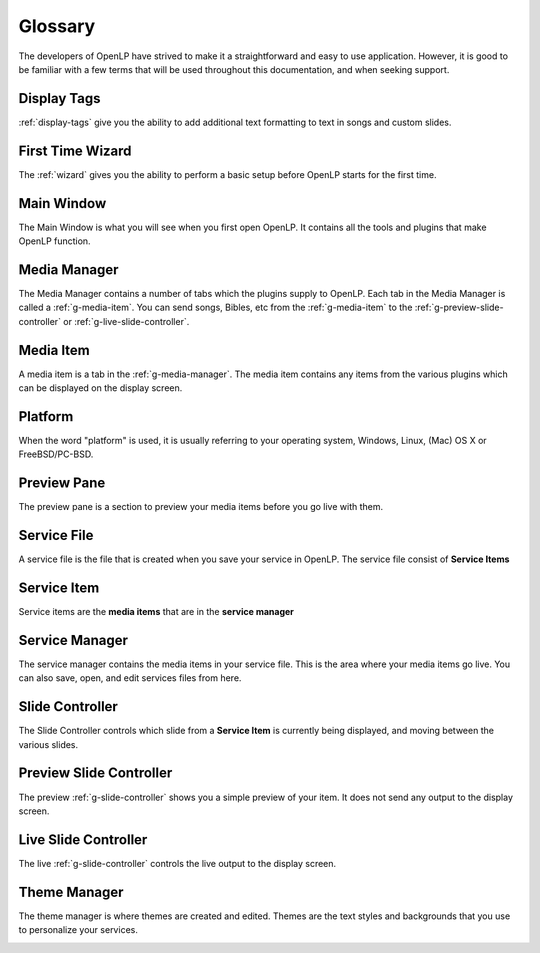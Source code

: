 .. _glossary:

========
Glossary
========

The developers of OpenLP have strived to make it a straightforward and easy to
use application. However, it is good to be familiar with a few terms that will
be used throughout this documentation, and when seeking support.

.. _g-display-tags:

Display Tags
------------

:ref:`display-tags` give you the ability to add additional text formatting to text in
songs and custom slides.

.. _g-wizard:

First Time Wizard
-----------------

The :ref:`wizard` gives you the ability to perform a basic setup before OpenLP
starts for the first time.

.. _g-main-window:

Main Window
-----------

The Main Window is what you will see when you first open OpenLP. It contains all
the tools and plugins that make OpenLP function.

.. image:: pics/mainwindow.png

.. _g-media-manager:

Media Manager
-------------

The Media Manager contains a number of tabs which the plugins supply to OpenLP.
Each tab in the Media Manager is called a :ref:`g-media-item`. You can send
songs, Bibles, etc from the :ref:`g-media-item` to the
:ref:`g-preview-slide-controller` or :ref:`g-live-slide-controller`.

.. image:: pics/mediamanager_songs.png

.. _g-media-item:

Media Item
----------

A media item is a tab in the :ref:`g-media-manager`. The media item contains
any items from the various plugins which can be displayed on the display screen.

.. g-platform:

Platform
--------

When the word "platform" is used, it is usually referring to your operating
system, Windows, Linux, (Mac) OS X or FreeBSD/PC-BSD.

.. _g-preview-pane:

Preview Pane
------------

The preview pane is a section to preview your media items before you go live
with them.

.. image:: pics/preview.png

.. _g-service-file:

Service File
------------

A service file is the file that is created when you save your service in OpenLP.
The service file consist of **Service Items**

.. _g-service-item:

Service Item
------------

Service items are the **media items** that are in the **service manager**

.. _g-service-manager:

Service Manager
---------------

The service manager contains the media items in your service file. This is the
area where your media items go live. You can also save, open, and edit
services files from here.

.. image:: pics/servicemanager.png

.. _g-slide-controller:

Slide Controller
----------------

The Slide Controller controls which slide from a **Service Item** is currently
being displayed, and moving between the various slides.

.. image:: pics/slidecontroller.png

.. _g-preview-slide-controller:

Preview Slide Controller
------------------------

The preview :ref:`g-slide-controller` shows you a simple preview of your item.
It does not send any output to the display screen.

.. _g-live-slide-controller:

Live Slide Controller
---------------------

The live :ref:`g-slide-controller` controls the live output to the display
screen.

.. _g-theme-manager:

Theme Manager
-------------

The theme manager is where themes are created and edited. Themes are the text
styles and backgrounds that you use to personalize your services.

.. image:: pics/thememanager.png
